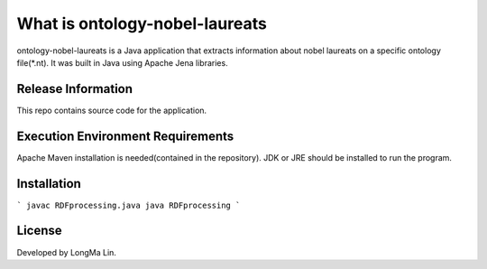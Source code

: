 ###################
What is ontology-nobel-laureats
###################

ontology-nobel-laureats is a Java application that extracts information about
nobel laureats on a specific ontology file(*.nt). It was built in Java using
Apache Jena libraries.

*******************
Release Information
*******************

This repo contains source code for the application.

*******************
Execution Environment Requirements
*******************

Apache Maven installation is needed(contained in the repository).
JDK or JRE should be installed to run the program.

************
Installation
************

```
javac RDFprocessing.java
java RDFprocessing
```

*******
License
*******

Developed by LongMa Lin.
